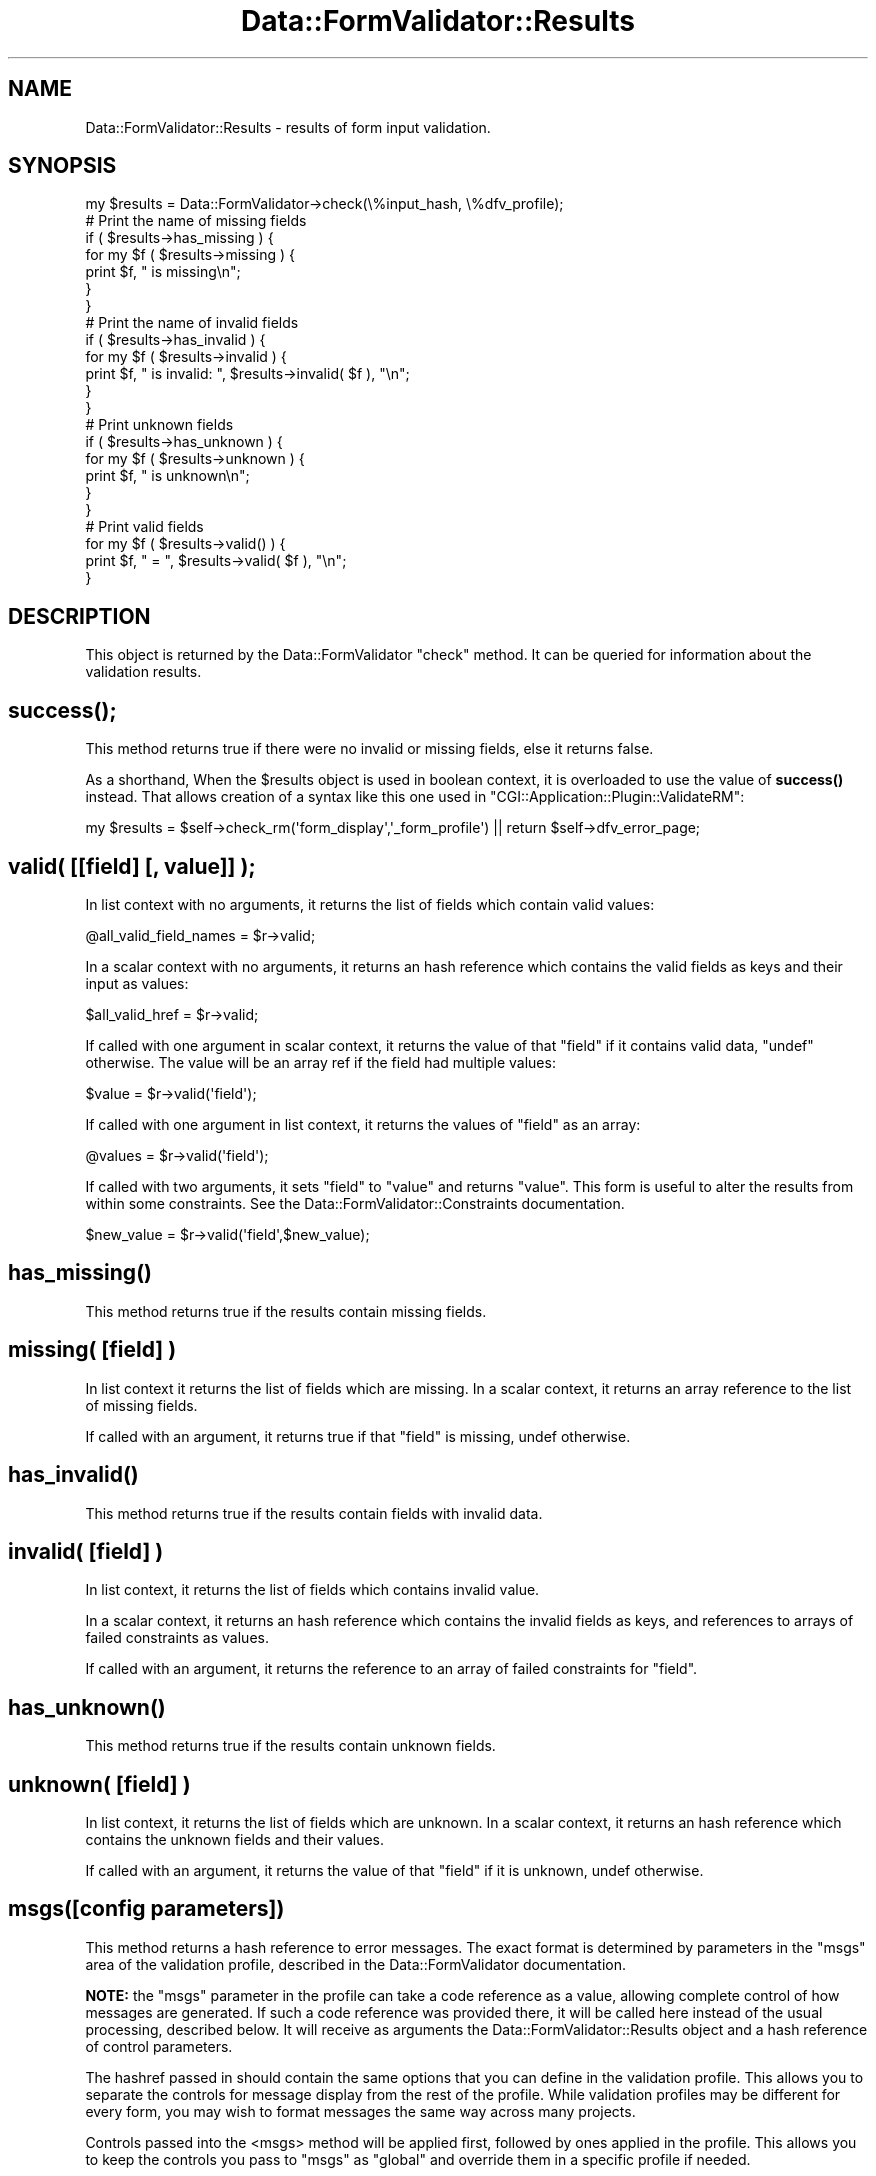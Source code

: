 .\" -*- mode: troff; coding: utf-8 -*-
.\" Automatically generated by Pod::Man 5.01 (Pod::Simple 3.43)
.\"
.\" Standard preamble:
.\" ========================================================================
.de Sp \" Vertical space (when we can't use .PP)
.if t .sp .5v
.if n .sp
..
.de Vb \" Begin verbatim text
.ft CW
.nf
.ne \\$1
..
.de Ve \" End verbatim text
.ft R
.fi
..
.\" \*(C` and \*(C' are quotes in nroff, nothing in troff, for use with C<>.
.ie n \{\
.    ds C` ""
.    ds C' ""
'br\}
.el\{\
.    ds C`
.    ds C'
'br\}
.\"
.\" Escape single quotes in literal strings from groff's Unicode transform.
.ie \n(.g .ds Aq \(aq
.el       .ds Aq '
.\"
.\" If the F register is >0, we'll generate index entries on stderr for
.\" titles (.TH), headers (.SH), subsections (.SS), items (.Ip), and index
.\" entries marked with X<> in POD.  Of course, you'll have to process the
.\" output yourself in some meaningful fashion.
.\"
.\" Avoid warning from groff about undefined register 'F'.
.de IX
..
.nr rF 0
.if \n(.g .if rF .nr rF 1
.if (\n(rF:(\n(.g==0)) \{\
.    if \nF \{\
.        de IX
.        tm Index:\\$1\t\\n%\t"\\$2"
..
.        if !\nF==2 \{\
.            nr % 0
.            nr F 2
.        \}
.    \}
.\}
.rr rF
.\" ========================================================================
.\"
.IX Title "Data::FormValidator::Results 3pm"
.TH Data::FormValidator::Results 3pm 2017-08-28 "perl v5.38.2" "User Contributed Perl Documentation"
.\" For nroff, turn off justification.  Always turn off hyphenation; it makes
.\" way too many mistakes in technical documents.
.if n .ad l
.nh
.SH NAME
Data::FormValidator::Results \- results of form input validation.
.SH SYNOPSIS
.IX Header "SYNOPSIS"
.Vb 1
\&    my $results = Data::FormValidator\->check(\e%input_hash, \e%dfv_profile);
\&
\&    # Print the name of missing fields
\&    if ( $results\->has_missing ) {
\&    for my $f ( $results\->missing ) {
\&        print $f, " is missing\en";
\&    }
\&    }
\&
\&    # Print the name of invalid fields
\&    if ( $results\->has_invalid ) {
\&    for my $f ( $results\->invalid ) {
\&        print $f, " is invalid: ", $results\->invalid( $f ), "\en";
\&    }
\&    }
\&
\&    # Print unknown fields
\&    if ( $results\->has_unknown ) {
\&    for my $f ( $results\->unknown ) {
\&        print $f, " is unknown\en";
\&    }
\&    }
\&
\&    # Print valid fields
\&    for my $f ( $results\->valid() ) {
\&        print $f, " =  ", $results\->valid( $f ), "\en";
\&    }
.Ve
.SH DESCRIPTION
.IX Header "DESCRIPTION"
This object is returned by the Data::FormValidator \f(CW\*(C`check\*(C'\fR method.
It can be queried for information about the validation results.
.SH \fBsuccess()\fP;
.IX Header "success();"
This method returns true if there were no invalid or missing fields,
else it returns false.
.PP
As a shorthand, When the \f(CW$results\fR object is used in boolean context, it is overloaded
to use the value of \fBsuccess()\fR instead. That allows creation of a syntax like this one used
in \f(CW\*(C`CGI::Application::Plugin::ValidateRM\*(C'\fR:
.PP
.Vb 1
\& my $results = $self\->check_rm(\*(Aqform_display\*(Aq,\*(Aq_form_profile\*(Aq) || return $self\->dfv_error_page;
.Ve
.SH "valid( [[field] [, value]] );"
.IX Header "valid( [[field] [, value]] );"
In list context with no arguments, it returns the list of fields which
contain valid values:
.PP
.Vb 1
\& @all_valid_field_names = $r\->valid;
.Ve
.PP
In a scalar context with no arguments, it returns an hash reference which
contains the valid fields as keys and their input as values:
.PP
.Vb 1
\& $all_valid_href = $r\->valid;
.Ve
.PP
If called with one argument in scalar context, it returns the value of that
\&\f(CW\*(C`field\*(C'\fR if it contains valid data, \f(CW\*(C`undef\*(C'\fR otherwise. The value will be an
array ref if the field had multiple values:
.PP
.Vb 1
\& $value = $r\->valid(\*(Aqfield\*(Aq);
.Ve
.PP
If called with one argument in list context, it returns the values of \f(CW\*(C`field\*(C'\fR
as an array:
.PP
.Vb 1
\& @values = $r\->valid(\*(Aqfield\*(Aq);
.Ve
.PP
If called with two arguments, it sets \f(CW\*(C`field\*(C'\fR to \f(CW\*(C`value\*(C'\fR and returns \f(CW\*(C`value\*(C'\fR.
This form is useful to alter the results from within some constraints.
See the Data::FormValidator::Constraints documentation.
.PP
.Vb 1
\& $new_value = $r\->valid(\*(Aqfield\*(Aq,$new_value);
.Ve
.SH \fBhas_missing()\fP
.IX Header "has_missing()"
This method returns true if the results contain missing fields.
.SH "missing( [field] )"
.IX Header "missing( [field] )"
In list context it returns the list of fields which are missing.
In a scalar context, it returns an array reference to the list of missing fields.
.PP
If called with an argument, it returns true if that \f(CW\*(C`field\*(C'\fR is missing,
undef otherwise.
.SH \fBhas_invalid()\fP
.IX Header "has_invalid()"
This method returns true if the results contain fields with invalid
data.
.SH "invalid( [field] )"
.IX Header "invalid( [field] )"
In list context, it returns the list of fields which contains invalid value.
.PP
In a scalar context, it returns an hash reference which contains the invalid
fields as keys, and references to arrays of failed constraints as values.
.PP
If called with an argument, it returns the reference to an array of failed
constraints for \f(CW\*(C`field\*(C'\fR.
.SH \fBhas_unknown()\fP
.IX Header "has_unknown()"
This method returns true if the results contain unknown fields.
.SH "unknown( [field] )"
.IX Header "unknown( [field] )"
In list context, it returns the list of fields which are unknown.
In a scalar context, it returns an hash reference which contains the unknown
fields and their values.
.PP
If called with an argument, it returns the value of that \f(CW\*(C`field\*(C'\fR if it
is unknown, undef otherwise.
.SH "msgs([config parameters])"
.IX Header "msgs([config parameters])"
This method returns a hash reference to error messages. The exact format
is determined by parameters in the \f(CW\*(C`msgs\*(C'\fR area of the validation profile,
described in the Data::FormValidator documentation.
.PP
\&\fBNOTE:\fR the \f(CW\*(C`msgs\*(C'\fR parameter in the profile can take a code reference as a
value, allowing complete control of how messages are generated. If such a code
reference was provided there, it will be called here instead of the usual
processing, described below. It will receive as arguments the Data::FormValidator::Results
object and a hash reference of control parameters.
.PP
The hashref passed in should contain the same options that you can define in
the validation profile. This allows you to separate the controls for message
display from the rest of the profile. While validation profiles may be
different for every form, you may wish to format messages the same way across
many projects.
.PP
Controls passed into the <msgs> method will be applied first, followed by ones
applied in the profile. This allows you to keep the controls you pass to
\&\f(CW\*(C`msgs\*(C'\fR as "global" and override them in a specific profile if needed.
.SH \fBmeta()\fP
.IX Header "meta()"
In a few cases, a constraint may discover meta data that is useful
to access later. For example, when using Data::FormValidator::Constraints::Upload, several bits of meta data are discovered about files in the process
of validating. These can include "bytes", "width", "height" and "extension".
The \f(CWmeta()\fR function is used by constraint methods to set this data. It's
also used to access this data. Here are some examples.
.PP
.Vb 2
\& # return all field names that have meta data
\& my @fields = $results\->meta();
\&
\& # To retrieve all meta data for a field:
\& $meta_href = $results\->meta(\*(Aqimg\*(Aq);
\&
\& # Access a particular piece:
\& $width = $results\->meta(\*(Aqimg\*(Aq)\->{width};
.Ve
.PP
Here's how to set some meta data. This is useful to know if you are
writing your own complex constraint.
.PP
.Vb 4
\&    $self\->meta(\*(Aqimg\*(Aq, {
\&        width  => \*(Aq50\*(Aq,
\&        height => \*(Aq60\*(Aq,
\&    });
.Ve
.PP
This function does not currently support multi-valued fields. If it
does in the future, the above syntax will still work.
.SH "SEE ALSO"
.IX Header "SEE ALSO"
Data::FormValidator, Data::FormValidator::Filters,
Data::FormValidator::Constraints, Data::FormValidator::ConstraintsFactory
.SH AUTHOR
.IX Header "AUTHOR"
Author: Francis J. Lacoste <francis.lacoste@iNsu.COM>
Maintainer: Mark Stosberg <mark@summersault.com>
.SH COPYRIGHT
.IX Header "COPYRIGHT"
Copyright (c) 1999,2000 iNsu Innovations Inc.
All rights reserved.
.PP
This program is free software; you can redistribute it and/or modify
it under the terms as perl itself.
